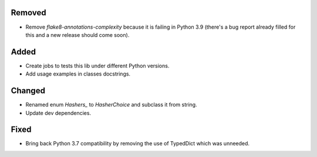 Removed
-------

- Remove `flake8-annotations-complexity` because it is failing in Python 3.9 (there's a bug report already filled for this and a new release should come soon).

Added
-----

- Create jobs to tests this lib under different Python versions.
- Add usage examples in classes docstrings.

Changed
-------

- Renamed enum `Hashers_` to `HasherChoice` and subclass it from string.
- Update dev dependencies.

Fixed
-----

- Bring back Python 3.7 compatibility by removing the use of TypedDict which was unneeded.
